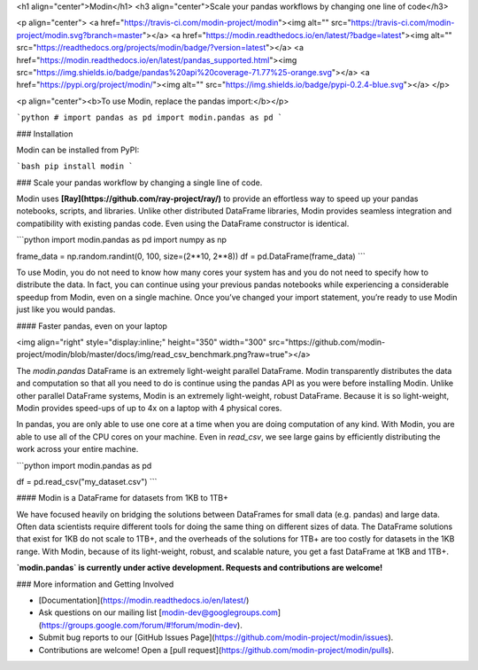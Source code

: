 <h1 align="center">Modin</h1>
<h3 align="center">Scale your pandas workflows by changing one line of code</h3>

<p align="center">
<a href="https://travis-ci.com/modin-project/modin"><img alt="" src="https://travis-ci.com/modin-project/modin.svg?branch=master"></a>
<a href="https://modin.readthedocs.io/en/latest/?badge=latest"><img alt="" src="https://readthedocs.org/projects/modin/badge/?version=latest"></a>
<a href="https://modin.readthedocs.io/en/latest/pandas_supported.html"><img src="https://img.shields.io/badge/pandas%20api%20coverage-71.77%25-orange.svg"></a>
<a href="https://pypi.org/project/modin/"><img alt="" src="https://img.shields.io/badge/pypi-0.2.4-blue.svg"></a>
</p>

<p align="center"><b>To use Modin, replace the pandas import:</b></p>

```python
# import pandas as pd
import modin.pandas as pd
```

### Installation

Modin can be installed from PyPI:

```bash
pip install modin
```

### Scale your pandas workflow by changing a single line of code.

Modin uses **[Ray](https://github.com/ray-project/ray/)** to provide an effortless way
to speed up your pandas notebooks, scripts, and libraries. Unlike other distributed
DataFrame libraries, Modin provides seamless integration and compatibility with
existing pandas code. Even using the DataFrame constructor is identical.

```python
import modin.pandas as pd
import numpy as np

frame_data = np.random.randint(0, 100, size=(2**10, 2**8))
df = pd.DataFrame(frame_data)
```

To use Modin, you do not need to know how many cores your system has and you do not need
to  specify how to distribute the data. In fact, you can continue using your previous
pandas notebooks while experiencing a considerable speedup from Modin, even on a single
machine. Once you’ve changed your import statement, you’re ready to use Modin just like
you would pandas.

#### Faster pandas, even on your laptop

<img align="right" style="display:inline;" height="350" width="300" src="https://github.com/modin-project/modin/blob/master/docs/img/read_csv_benchmark.png?raw=true"></a>

The `modin.pandas` DataFrame is an extremely light-weight parallel DataFrame. Modin 
transparently distributes the data and computation so that all you need to do is
continue using the pandas API as you were before installing Modin. Unlike other parallel
DataFrame systems, Modin is an extremely light-weight, robust DataFrame. Because it is so
light-weight, Modin provides speed-ups of up to 4x on a laptop with 4 physical cores.

In pandas, you are only able to use one core at a time when you are doing computation of
any kind. With Modin, you are able to use all of the CPU cores on your machine. Even in
`read_csv`, we see large gains by efficiently distributing the work across your entire
machine.

```python
import modin.pandas as pd

df = pd.read_csv("my_dataset.csv")
```

#### Modin is a DataFrame for datasets from 1KB to 1TB+ 

We have focused heavily on bridging the solutions between DataFrames for small data 
(e.g. pandas) and large data. Often data scientists require different tools for doing
the same thing on different sizes of data. The DataFrame solutions that exist for 1KB do
not scale to 1TB+, and the overheads of the solutions for 1TB+ are too costly for 
datasets in the 1KB range. With Modin, because of its light-weight, robust, and scalable
nature, you get a fast DataFrame at 1KB and 1TB+.

**`modin.pandas` is currently under active development. Requests and contributions are welcome!**


### More information and Getting Involved

- [Documentation](https://modin.readthedocs.io/en/latest/)
- Ask questions on our mailing list [modin-dev@googlegroups.com](https://groups.google.com/forum/#!forum/modin-dev).
- Submit bug reports to our [GitHub Issues Page](https://github.com/modin-project/modin/issues).
- Contributions are welcome! Open a [pull request](https://github.com/modin-project/modin/pulls).



